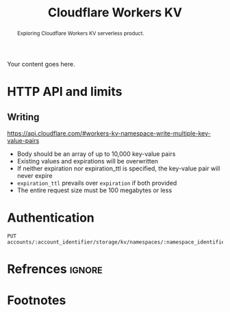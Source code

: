 #+TITLE: Cloudflare Workers KV
#+OPTIONS: toc:nil num:3 H:4 ^:nil pri:t
#+HTML_HEAD: <link rel="stylesheet" type="text/css" href="org.css"/>

#+BEGIN_abstract
Exploring Cloudflare Workers KV serverless product.
#+END_abstract

# now prints out the previously disabled (toc:nil) table of contents.
#+TOC: headlines 2

Your content goes here.

* HTTP API and limits

** Writing

https://api.cloudflare.com/#workers-kv-namespace-write-multiple-key-value-pairs

- Body should be an array of up to 10,000 key-value pairs
- Existing values and expirations will be overwritten
- If neither expiration nor expiration_ttl is specified, the key-value
  pair will never expire
- =expiration_ttl= prevails over =expiration= if both provided
- The entire request size must be 100 megabytes or less


* Authentication

#+begin_src http
PUT accounts/:account_identifier/storage/kv/namespaces/:namespace_identifier/bulk
#+end_src

# note the ignore tag
* Refrences                                                          :ignore:

# prints out bibliograph, if any, with bibtex2html.  The first parameter is the
# bibliograph file name without .bib extension, the second is the reference
# style.  The rest parameters are parsed to `bibtex2html'.  Refer to the
# ox-bibtex document for further information.

#+BIBLIOGRAPHY: ref plain limit:t option:-nokeywords

# This is an automatically generated section if you use footnote.
* Footnotes
